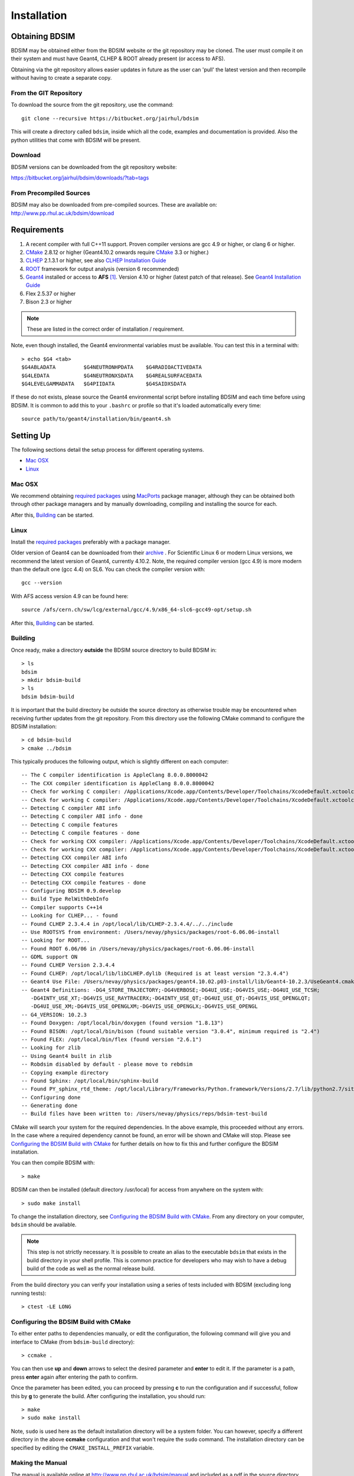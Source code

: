 ************
Installation
************

Obtaining  BDSIM
================

BDSIM may be obtained either from the BDSIM website or the git repository may be cloned.
The user must compile it on their system and must have Geant4, CLHEP & ROOT
already present (or access to AFS).

Obtaining via the git repository allows easier updates in future as the
user can 'pull' the latest version and then recompile without having to
create a separate copy.

..  _from-git-repository:

From the GIT Repository
-----------------------

To download the source from the git repository, use the command::

  git clone --recursive https://bitbucket.org/jairhul/bdsim

This will create a directory called ``bdsim``, inside which all the code, examples
and documentation is provided. Also the python utilities that come with BDSIM will be present.

Download
--------

BDSIM versions can be downloaded from the git repository website:

https://bitbucket.org/jairhul/bdsim/downloads/?tab=tags


From Precompiled Sources
------------------------

BDSIM may also be downloaded from pre-compiled sources. These are available
on: http://www.pp.rhul.ac.uk/bdsim/download

.. AFS
   ---

   With AFS connection you can get the latest released BDSIM version from::
   
   /afs/cern.ch/user/j/jsnuveri/public/bdsim
   
   The latest develop version (updated daily) is available under::
   
   /afs/cern.ch/user/j/jsnuveri/public/bdsim-develop
   
   As usual the Geant4 environment script needs to be loaded::
   
   source /afs/cern.ch/user/j/jsnuveri/public/geant4.10.2-setup.sh

Requirements
============

1) A recent compiler with full C++11 support. Proven compiler versions are gcc 4.9 or higher, or clang 6 or higher.
2) `CMake`_ 2.8.12 or higher (Geant4.10.2 onwards require `CMake`_ 3.3 or higher.)
3) `CLHEP`_ 2.1.3.1 or higher, see also `CLHEP Installation Guide`_
4) `ROOT`_ framework for output analysis (version 6 recommended)
5) `Geant4`_ installed or access to **AFS** [#macafsnote]_. Version 4.10 or higher (latest patch of that release). See `Geant4 Installation Guide`_
6) Flex 2.5.37 or higher
7) Bison 2.3 or higher

.. note:: These are listed in the correct order of installation / requirement.

Note, even though installed, the Geant4 environmental variables must be
available. You can test this in a terminal with::

  > echo $G4 <tab>
  $G4ABLADATA         $G4NEUTRONHPDATA    $G4RADIOACTIVEDATA  
  $G4LEDATA           $G4NEUTRONXSDATA    $G4REALSURFACEDATA  
  $G4LEVELGAMMADATA   $G4PIIDATA          $G4SAIDXSDATA
     
If these do not exists, please source the Geant4 environmental script
before installing BDSIM and each time before using BDSIM. It is common
to add this to your ``.bashrc`` or profile so that it's loaded automatically
every time::

  source path/to/geant4/installation/bin/geant4.sh


Setting Up
==========

The following sections detail the setup process for different operating systems.

- `Mac OSX`_
- `Linux`_

.. - `Linux with AFS Access`_
   
Mac OSX
-------

We recommend obtaining `required packages`_ using `MacPorts`_ package manager,
although they can be obtained both through other package managers and by
manually downloading, compiling and installing the source for each.

After this, `Building`_ can be started.

Linux
-----

Install the `required packages`_ preferably with a
package manager.

Older version of Geant4 can be downloaded from their
`archive <http://geant4.web.cern.ch/geant4/support/source_archive.shtml>`_ . 
For Scientific Linux 6 or modern Linux versions, we recommend the latest version of Geant4, currently 4.10.2.
Note, the required compiler version (gcc 4.9) is more modern than the default one (gcc 4.4) on SL6. You
can check the compiler version with::

  gcc --version

With AFS access version 4.9 can be found here::

  source /afs/cern.ch/sw/lcg/external/gcc/4.9/x86_64-slc6-gcc49-opt/setup.sh

After this, `Building`_ can be started.

.. Linux with AFS Access
   ---------------------
   
   When the machine has AFS connection, the latest stable release binary is available::
   
   /afs/cern.ch/user/j/jsnuveri/public/bdsim
   
   Before using the binary you must source the geant4 setup::
   
   source /afs/cern.ch/user/j/jsnuveri/public/geant4.10-setup.sh
   
   When compiling BDSIM from source, the dependent packages like Geant4 can
   be taken from AFS and don't need to be compiled and installed locally. The same
   compiler version needs to be used for BDSIM as the one that was used for Geant4.
   The following scripts must be sourced before using CMake.  
   
   For the versions 0.61 and onwards::
   
   source /afs/cern.ch/user/j/jsnuveri/public/gcc49-setup.sh
   source /afs/cern.ch/user/j/jsnuveri/public/geant4.10-setup.sh
   
   For version 0.6 and older::
   
   source /afs/cern.ch/user/j/jsnuveri/public/gcc46-setup.sh
   source /afs/cern.ch/user/j/jsnuveri/public/geant4.9.6-setup.sh
   
   If compiling independently, GCC 4.9 can be found with::
   
   source /afs/cern.ch/sw/lcg/external/gcc/4.9/x86_64-slc6-gcc49-opt/setup.sh
   
   but this must be sourced before using the software once compiled.
   
   After this, `Building`_ can be started.

Building
--------

Once ready, make a directory **outside** the BDSIM source directory to build
BDSIM in::

  > ls
  bdsim
  > mkdir bdsim-build
  > ls
  bdsim bdsim-build

It is important that the build directory be outside the source directory as otherwise
trouble may be encountered when receiving further updates from the git repository.
From this directory use the following CMake command to configure the BDSIM
installation::

  > cd bdsim-build
  > cmake ../bdsim

This typically produces the following output, which is slightly different on each computer::

  -- The C compiler identification is AppleClang 8.0.0.8000042
  -- The CXX compiler identification is AppleClang 8.0.0.8000042
  -- Check for working C compiler: /Applications/Xcode.app/Contents/Developer/Toolchains/XcodeDefault.xctoolchain/usr/bin/cc
  -- Check for working C compiler: /Applications/Xcode.app/Contents/Developer/Toolchains/XcodeDefault.xctoolchain/usr/bin/cc -- works
  -- Detecting C compiler ABI info
  -- Detecting C compiler ABI info - done
  -- Detecting C compile features
  -- Detecting C compile features - done
  -- Check for working CXX compiler: /Applications/Xcode.app/Contents/Developer/Toolchains/XcodeDefault.xctoolchain/usr/bin/c++
  -- Check for working CXX compiler: /Applications/Xcode.app/Contents/Developer/Toolchains/XcodeDefault.xctoolchain/usr/bin/c++ -- works
  -- Detecting CXX compiler ABI info
  -- Detecting CXX compiler ABI info - done
  -- Detecting CXX compile features
  -- Detecting CXX compile features - done
  -- Configuring BDSIM 0.9.develop
  -- Build Type RelWithDebInfo
  -- Compiler supports C++14
  -- Looking for CLHEP... - found
  -- Found CLHEP 2.3.4.4 in /opt/local/lib/CLHEP-2.3.4.4/../../include
  -- Use ROOTSYS from environment: /Users/nevay/physics/packages/root-6.06.06-install
  -- Looking for ROOT...
  -- Found ROOT 6.06/06 in /Users/nevay/physics/packages/root-6.06.06-install 
  -- GDML support ON
  -- Found CLHEP Version 2.3.4.4
  -- Found CLHEP: /opt/local/lib/libCLHEP.dylib (Required is at least version "2.3.4.4") 
  -- Geant4 Use File: /Users/nevay/physics/packages/geant4.10.02.p03-install/lib/Geant4-10.2.3/UseGeant4.cmake
  -- Geant4 Definitions: -DG4_STORE_TRAJECTORY;-DG4VERBOSE;-DG4UI_USE;-DG4VIS_USE;-DG4UI_USE_TCSH;
     -DG4INTY_USE_XT;-DG4VIS_USE_RAYTRACERX;-DG4INTY_USE_QT;-DG4UI_USE_QT;-DG4VIS_USE_OPENGLQT;
     -DG4UI_USE_XM;-DG4VIS_USE_OPENGLXM;-DG4VIS_USE_OPENGLX;-DG4VIS_USE_OPENGL
  -- G4_VERSION: 10.2.3
  -- Found Doxygen: /opt/local/bin/doxygen (found version "1.8.13") 
  -- Found BISON: /opt/local/bin/bison (found suitable version "3.0.4", minimum required is "2.4") 
  -- Found FLEX: /opt/local/bin/flex (found version "2.6.1") 
  -- Looking for zlib
  -- Using Geant4 built in zlib
  -- Robdsim disabled by default - please move to rebdsim
  -- Copying example directory
  -- Found Sphinx: /opt/local/bin/sphinx-build  
  -- Found PY_sphinx_rtd_theme: /opt/local/Library/Frameworks/Python.framework/Versions/2.7/lib/python2.7/site-packages/sphinx_rtd_theme  
  -- Configuring done
  -- Generating done
  -- Build files have been written to: /Users/nevay/physics/reps/bdsim-test-build


CMake will search your system for the required dependencies. In the above example, this
proceeded without any errors. In the case where a required dependency cannot be found,
an error will be shown and CMake will stop. Please see `Configuring the BDSIM Build with
CMake`_ for further details on how to fix this and further configure the BDSIM installation.

You can then compile BDSIM with::

  > make

BDSIM can then be installed (default directory /usr/local) for access from anywhere on the system with::
  
  > sudo make install

To change the installation directory, see `Configuring the BDSIM Build with CMake`_.
From any directory on your computer, ``bdsim`` should be available.

.. note:: This step is not strictly necessary. It is possible to create an alias to the
	  executable ``bdsim`` that exists in the build directory in your shell profile. This
	  is common practice for developers who may wish to have a debug build of the code as
	  well as the normal release build.

From the build directory you can verify your installation using a series of tests
included with BDSIM (excluding long running tests)::

  > ctest -LE LONG


Configuring the BDSIM Build with CMake
--------------------------------------

To either enter paths to dependencies manually, or edit the configuration, the following
command will give you and interface to CMake (from ``bdsim-build`` directory)::

  > ccmake .

.. image:: figures/cmake_screenshot.jpg
   :width: 80%
   :align: center

You can then use **up** and **down** arrows to select the desired parameter and
**enter** to edit it. If the parameter is a path, press **enter** again after
entering the path to confirm.

Once the parameter has been edited, you can proceed by pressing **c** to run
the configuration and if successful, follow this by **g** to generate the
build. After configuring the installation, you should run::

  > make
  > sudo make install

Note, ``sudo`` is used here as the default installation directory will be a
system folder. You can however, specify a different directory in the above **ccmake**
configuration and that won't require the ``sudo`` command. The installation directory
can be specified by editing the ``CMAKE_INSTALL_PREFIX`` variable.

Making the Manual
-----------------

The manual is available online at http://www.pp.rhul.ac.uk/bdsim/manual and included
as a pdf in the source directory, but if
desired the user can compile the manual in both HTML and pdflatex from the build
directory using the following command::

  > make manual

to make the HTML manual in the folder ``manual/html``. Similarly::

  > make manual-pdf

will make the pdf Manual in the folder ``manual/latex``.

.. note:: This requires the sphinx documentation system to be installed and all utility
	  python packages to be available in python from any directory. The latexpdf build
	  requires a full installation of pdflatex to be available as well.


Making Doxygen Code Documentation
---------------------------------

Doxygen code documentation is available online at
http://www.pp.rhul.ac.uk/bdsim/doxygen/

If desired the user can create this from the build directory using the following command::

  > make doc

to make the Doxygen documentation in a folder called ``Doxygen``.

.. note:: This requires the Doxygen documentation system to be installed.

CLHEP Installation Guide
------------------------

If not installed with a package manager, download the `CLHEP-2.3.1.1`_ or newer version from the `CLHEP`_ website.

Move and unpack to a suitable place::

   > tar -xzf clhep-2.3.1.1.tgz
   > cd 2.3.1.1

Make build directory::

   > mkdir build
   > cd build
   > cmake ../CLHEP

Adapt parameters if needed with::

   > ccmake .

Make and install::
   
   > make
   > sudo make install

Geant4 Installation Guide
-------------------------

As of version 0.6, BDSIM builds with the most recent versions of Geant4 (version 4.10 onwards).
If not built with **MacPorts** then download the 4.10.2 version or an older version from the
Geant archive. Move and unpack to a suitable place ::

  > tar -xzf geant4.10.2.tar.gz
  > ls
  geant4.10.2

Make a build and installation directory **outside** that directory ::
  
  > mkdir geant4.10.2-build
  > mkdir geant4.10.2-install

Configure Geant4 using CMake ::

  > cd geant4.10.2-build
  > cmake ../geant4.10.2

At this point it's useful to define the installation directory for Geant4 by
modifying the CMake configuration as generally described in
`Configuring the BDSIM Build with CMake`_. ::

  > ccmake .

It is useful to change a few options with Geant4 for practical purposes.

.. figure:: figures/geant4options.png
	    :width: 90%
	    :align: center

.. tabularcolumns:: |p{7cm}|p{8cm}|
	       
+---------------------------------+-------------------------------------------------------------+
| **Option**                      | **Description**                                             |
+---------------------------------+-------------------------------------------------------------+
| **CMAKE_INSTALL_PREFIX**        | Useful to specify to a known folder to install to.          |
+---------------------------------+-------------------------------------------------------------+
| **GEANT4_BUILD_CXXSTD**         | 14 - For ROOT version 6 (and gcc compiler).                 |
+---------------------------------+-------------------------------------------------------------+
| **GEANT4_BUILD_MULTITHREADED**  | OFF - BDSIM does not support this yet.                      |
+---------------------------------+-------------------------------------------------------------+
| **GEANT4_INSTALL_DATA**         | ON - otherwise Geant will try to download data dynamically  |
|                                 | as it's required during the simulation and it may not be    |
|                                 | possible to run offline then.                               |
+---------------------------------+-------------------------------------------------------------+
| **GEANT4_INSTALL_DATADIR**      | Useful to specify to a known folder you make. Typically     |
|                                 | whatever **CMAKE_INSTALL_PREFIX** / data.                   |
+---------------------------------+-------------------------------------------------------------+
| **GEANT4_USE_GDML**             | ON - for external geometry import.                          |
+---------------------------------+-------------------------------------------------------------+
| **GEANT4_USE_OPENGL_X11**       | ON - basic visualiser.                                      |
+---------------------------------+-------------------------------------------------------------+
| **GEANT4_USE_QT**               | ON - the best and most interactive visualiser.              |
|                                 | Needs Qt to be installed                                    |
+---------------------------------+-------------------------------------------------------------+
| **GEANT4_USE_SYSTEM_CLHEP**     | ON - must be on so both Geant4 and BDSIM use the same CLHEP |
|                                 | library and therefore, there's only one random number       |
|                                 | generator and simulations have strong reproducibility.      |
+---------------------------------+-------------------------------------------------------------+
| **GEANT4_USE_SYSTEM_ZLIB**      | OFF - easier if we use the geant4 internal version.         |
+---------------------------------+-------------------------------------------------------------+
| **GEANT4_USE_RAYTRACER_X11**    | ON - The most accurate visualiser, but relatively slow and  |
|                                 | not interactive. Useful for promotional materials.          |
+---------------------------------+-------------------------------------------------------------+
| **GEANT4_USE_XM**               | ON - similar to Qt and the one to use if Qt isn't           |
|                                 | available. Needs motif to be installed.                     |
+---------------------------------+-------------------------------------------------------------+

.. warning:: Make sure **GEANT4_BUILD_MULTITHREADED** is off since this is currently not supported.

.. note:: The CLHEP option is required.  The GDML and QT options are strongly recommended. Others
	  are as the user prefers.
	     
Once the installation directory is set, press ``c`` to run the configuration
process, and when complete, press ``g`` to generate the build. If ``g`` is not an
available option, then continue to press ``c`` until it becomes available. This
typically takes two or three times - it is due to dependencies being dependent on
other dependencies. Geant4 can then
be compiled ::

  > make

Note, Geant4 can take around 20 minutes to compile on a typical computer. If your
computer has multiple cores, you can significantly decrease the time required to
compile by using extra cores ::

  > make -jN

where ``N`` is the number of cores on your computer [#ncoresnote]_. Geant4 should
then be installed ::

  > make install

Note, if you've specified the directory to install, you will not need the ``sudo``
command, however, if you've left the settings as default, it'll be installed
in a colder that requires ``sudo`` permissions such as ``/usr/local/``.

**IMPORTANT** - you should source the Geant4 environment each time before running
BDSIM as this is required for the physics models of Geant4.  This can be done using ::

  > source path/to/geant4.10.2-install/bin/geant4.sh

It may be useful to add this command to your ``.bashrc`` or profile script.


.. _Troubleshooting:

Troubleshooting
===============

Below are a list of possible encountered problems. If you experience problems beyond these,
please contact us (see :ref:`support-section`).

1) Visualisation does not work::

     "parameter value is not listed in the candidate List."
   
   Check which graphics systems BDSIM has available, this is shown in the terminal when
   you run BDSIM ::
     
     You have successfully registered the following graphics systems.
     Current available graphics systems are:
     ASCIITree (ATree)
     DAWNFILE (DAWNFILE)
     G4HepRep (HepRepXML)
     G4HepRepFile (HepRepFile)
     OpenGLImmediateQt (OGLI, OGLIQt)
     OpenGLImmediateX (OGLIX)
     OpenGLImmediateXm (OGLIXm, OGLI_FALLBACK, OGLIQt_FALLBACK)
     OpenGLStoredQt (OGL, OGLS, OGLSQt)
     OpenGLStoredX (OGLSX)
     OpenGLStoredXm (OGLSXm, OGL_FALLBACK, OGLS_FALLBACK, OGLSQt_FALLBACK)
     RayTracer (RayTracer)
     RayTracerX (RayTracerX)
     VRML1FILE (VRML1FILE)
     VRML2FILE (VRML2FILE)
     gMocrenFile (gMocrenFile)
   
   If your favourite is not there check that Geant4 is correctly compiled with that graphics system.
   You will have to reconfigure Geant4 and install any necessary libraries (such as Qt or XMotif), then
   recompile Geant4, then recompile bdsim.

2) Error from OpenGL::
     
     G4OpenGLImmediateX::CreateViewer: error flagged by negative view id in
     G4OpenGLImmediateXViewer creation.

   Check that your graphics card driver is installed correctly for your memory card
   and possibly reinstall them. For Ubuntu for example, run::

     fglrxinfo

   If fglrx is installed and working well you should see an output similar to::
     
     > fglrxinfo
     display: :0  screen: 0
     OpenGL vendor string: Advanced Micro Devices, Inc.
     OpenGL renderer string: ATI Radeon HD 4300/4500 Series       
     OpenGL version string: 3.3.11399 Compatibility Profile Context

   For more info see https://help.ubuntu.com/community/BinaryDriverHowto/AMD

3) Build does not work - GLIBCXX errors, where a message similar to this is shown ::

     Linking CXX executable bdsim
     /afs/cern.ch/sw/lcg/external/geant4/9.6.p02/x86_64-slc6-gcc46-opt
     /lib64/libG4analysis.so: undefined reference to
     'std::__detail::_List_node_base::_M_unhook()@GLIBCXX_3.4.15'
   
   This means compiler version for BDSIM is different from the one used to compile Geant4.
   Make sure it is the same compiler version. Remember to start from a clean build
   directory otherwise CMake does **NOT** update the compiler version.

4) Build does not work - linker errors with xml and zlib like ::

     /usr/lib/../lib64/libxml2.so: undefined reference to `gzdirect@ZLIB_1.2.2.3'
     collect2: error: ld returned 1 exit status

   This probably means that the xml library is not properly installed. Easiest might be to not use this part of BDSIM by switching off the CMake variable USE_LCDD (in ccmake).

.. rubric:: Footnotes

.. [#macafsnote] Note, the use of **AFS** with the Mac OSX build of BDSIM is not supported
		 as there is no compatible version of Geant4 available on AFS.

.. [#ncoresnote] If your computer supports hyper-threading, you can use twice the number of
		 cores with the ``make -jN`` command. Ie a computer has 4 cores and supports
		 hyper-threading, can support up to ``make -j8``.  Exceeding this number will
		 result in slower than normal compilation.

.. Links

.. _CMake: http://www.cmake.org/
.. _CLHEP: http://proj-clhep.web.cern.ch/
.. _CLHEP-2.3.1.1: http://proj-clhep.web.cern.ch/proj-clhep/DISTRIBUTION/tarFiles/clhep-2.3.1.1.tgz
.. _Geant4: http://geant4.cern.ch/
.. _Macports: http://www.macports.org/
.. _ROOT: http://root.cern.ch/

.. _`required packages`: `Requirements`_
